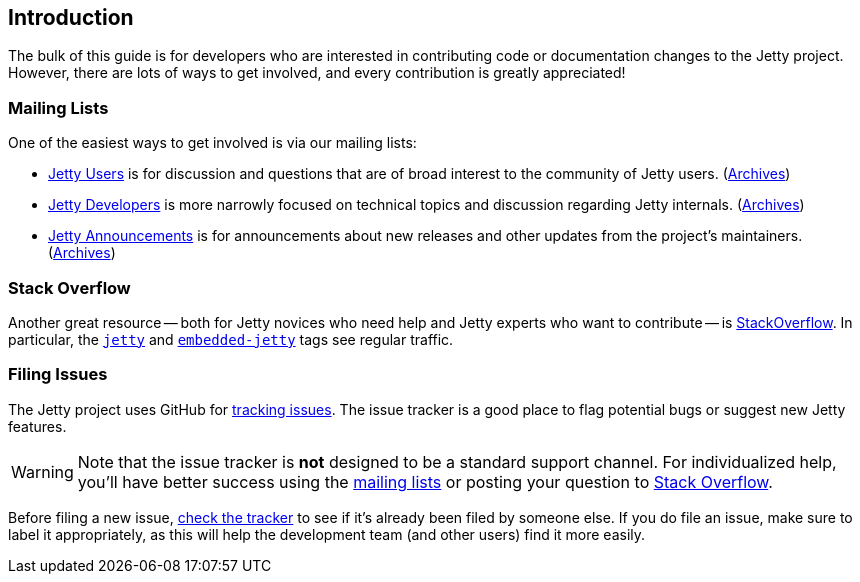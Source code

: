 //
// ========================================================================
// Copyright (c) 1995 Mort Bay Consulting Pty Ltd and others.
//
// This program and the accompanying materials are made available under the
// terms of the Eclipse Public License v. 2.0 which is available at
// https://www.eclipse.org/legal/epl-2.0, or the Apache License, Version 2.0
// which is available at https://www.apache.org/licenses/LICENSE-2.0.
//
// SPDX-License-Identifier: EPL-2.0 OR Apache-2.0
// ========================================================================
//

[[cg-introduction]]
== Introduction

The bulk of this guide is for developers who are interested in contributing code or documentation changes to the Jetty project.
However, there are lots of ways to get involved, and every contribution is greatly appreciated!

[[cg-mailing-lists]]
=== Mailing Lists

One of the easiest ways to get involved is via our mailing lists:

* https://dev.eclipse.org/mailman/listinfo/jetty-users[Jetty Users] is for discussion and questions that are of broad interest to the community of Jetty users. (http://dev.eclipse.org/mhonarc/lists/jetty-users/[Archives])
* https://dev.eclipse.org/mailman/listinfo/jetty-dev[Jetty Developers] is more narrowly focused on technical topics and discussion regarding Jetty internals. (http://dev.eclipse.org/mhonarc/lists/jetty-dev/[Archives])
* https://dev.eclipse.org/mailman/listinfo/jetty-announce[Jetty Announcements] is for announcements about new releases and other updates from the project's maintainers. (http://dev.eclipse.org/mhonarc/lists/jetty-announce/[Archives])


[[cg-stackoverflow]]
=== Stack Overflow

Another great resource -- both for Jetty novices who need help and Jetty experts who want to contribute -- is http://stackoverflow.com[StackOverflow].
In particular, the https://stackoverflow.com/questions/tagged/jetty[`jetty`] and https://stackoverflow.com/questions/tagged/embedded-jetty[`embedded-jetty`] tags see regular traffic.


[[cg-issues]]
=== Filing Issues

The Jetty project uses GitHub for https://github.com/eclipse/jetty.project/issues[tracking issues].
The issue tracker is a good place to flag potential bugs or suggest new Jetty features.

:icons: font
[WARNING]
====
Note that the issue tracker is **not** designed to be a standard support channel.
For individualized help, you'll have better success using the <<cg-mailing-lists,mailing lists>> or posting your question to <<cg-stackoverflow,Stack Overflow>>.
====

Before filing a new issue, https://github.com/eclipse/jetty.project/issues[check the tracker] to see if it's already been filed by someone else.
If you do file an issue, make sure to label it appropriately, as this will help the development team (and other users) find it more easily.
